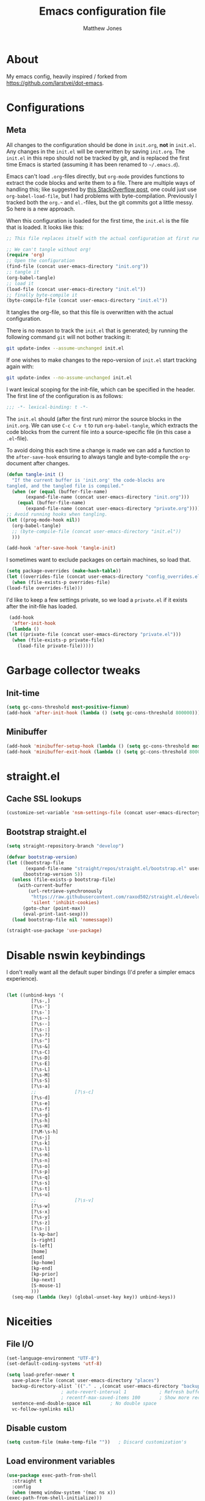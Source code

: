 #+TITLE: Emacs configuration file
#+AUTHOR: Matthew Jones
#+BABEL: :cache yes
#+PROPERTY: header-args :tangle yes

* About

   My emacs config, heavily inspired / forked from [[https://github.com/larstvei/dot-emacs]].

* Configurations
** Meta

   All changes to the configuration should be done in =init.org=, *not* in
   =init.el=. Any changes in the =init.el= will be overwritten by saving
   =init.org=. The =init.el= in this repo should not be tracked by git, and
   is replaced the first time Emacs is started (assuming it has been renamed
   to =~/.emacs.d=).

   Emacs can't load =.org=-files directly, but =org-mode= provides functions
   to extract the code blocks and write them to a file. There are multiple
   ways of handling this; like suggested by [[http://emacs.stackexchange.com/questions/3143/can-i-use-org-mode-to-structure-my-emacs-or-other-el-configuration-file][this StackOverflow post]], one
   could just use =org-babel-load-file=, but I had problems with
   byte-compilation. Previously I tracked both the =org.=- and =el.=-files,
   but the git commits got a little messy. So here is a new approach.

   When this configuration is loaded for the first time, the ~init.el~ is
   the file that is loaded. It looks like this:

   #+BEGIN_SRC emacs-lisp :tangle no
     ;; This file replaces itself with the actual configuration at first run.

     ;; We can't tangle without org!
     (require 'org)
     ;; Open the configuration
     (find-file (concat user-emacs-directory "init.org"))
     ;; tangle it
     (org-babel-tangle)
     ;; load it
     (load-file (concat user-emacs-directory "init.el"))
     ;; finally byte-compile it
     (byte-compile-file (concat user-emacs-directory "init.el"))
   #+END_SRC

   It tangles the org-file, so that this file is overwritten with the actual
   configuration.

   There is no reason to track the =init.el= that is generated; by running
   the following command =git= will not bother tracking it:

   #+BEGIN_SRC sh :tangle no
     git update-index --assume-unchanged init.el
   #+END_SRC

   If one wishes to make changes to the repo-version of =init.el= start
   tracking again with:

   #+BEGIN_SRC sh :tangle no
     git update-index --no-assume-unchanged init.el
   #+END_SRC

   I want lexical scoping for the init-file, which can be specified in the
   header. The first line of the configuration is as follows:

   #+BEGIN_SRC emacs-lisp :tangle no
     ;;; -*- lexical-binding: t -*-
   #+END_SRC

   The =init.el= should (after the first run) mirror the source blocks in
   the =init.org=. We can use =C-c C-v t= to run =org-babel-tangle=, which
   extracts the code blocks from the current file into a source-specific
   file (in this case a =.el=-file).

   To avoid doing this each time a change is made we can add a function to
   the =after-save-hook= ensuring to always tangle and byte-compile the
   =org=-document after changes.

   #+BEGIN_SRC emacs-lisp
     (defun tangle-init ()
       "If the current buffer is 'init.org' the code-blocks are
     tangled, and the tangled file is compiled."
       (when (or (equal (buffer-file-name)
		    (expand-file-name (concat user-emacs-directory "init.org")))
		 (equal (buffer-file-name)
		    (expand-file-name (concat user-emacs-directory "private.org"))))
	 ;; Avoid running hooks when tangling.
	 (let ((prog-mode-hook nil))
	   (org-babel-tangle)
	   ;; (byte-compile-file (concat user-emacs-directory "init.el"))
	   )))

     (add-hook 'after-save-hook 'tangle-init)
   #+END_SRC

   I sometimes want to exclude packages on certain machines, so load that.

   #+BEGIN_SRC emacs-lisp
     (setq package-overrides (make-hash-table))
     (let ((overrides-file (concat user-emacs-directory "config_overrides.el")))
       (when (file-exists-p overrides-file)
	 (load-file overrides-file)))
   #+END_SRC


   I'd like to keep a few settings private, so we load a =private.el= if it
   exists after the init-file has loaded.

   #+BEGIN_SRC emacs-lisp
     (add-hook
      'after-init-hook
      (lambda ()
	(let ((private-file (concat user-emacs-directory "private.el")))
	  (when (file-exists-p private-file)
	    (load-file private-file)))))
   #+END_SRC

* Garbage collector tweaks
** Init-time

  #+BEGIN_SRC emacs-lisp
    (setq gc-cons-threshold most-positive-fixnum)
    (add-hook 'after-init-hook (lambda () (setq gc-cons-threshold 800000)))
  #+END_SRC

** Minibuffer

  #+BEGIN_SRC emacs-lisp
    (add-hook 'minibuffer-setup-hook (lambda () (setq gc-cons-threshold most-positive-fixnum)))
    (add-hook 'minibuffer-exit-hook (lambda () (setq gc-cons-threshold 800000)))
  #+END_SRC

* straight.el
** Cache SSL lookups

   #+BEGIN_SRC emacs-lisp
     (customize-set-variable 'nsm-settings-file (concat user-emacs-directory "network-security.data"))
   #+END_SRC

** Bootstrap straight.el

   #+BEGIN_SRC emacs-lisp
     (setq straight-repository-branch "develop")

     (defvar bootstrap-version)
     (let ((bootstrap-file
            (expand-file-name "straight/repos/straight.el/bootstrap.el" user-emacs-directory))
           (bootstrap-version 5))
       (unless (file-exists-p bootstrap-file)
         (with-current-buffer
             (url-retrieve-synchronously
              "https://raw.githubusercontent.com/raxod502/straight.el/develop/install.el"
              'silent 'inhibit-cookies)
           (goto-char (point-max))
           (eval-print-last-sexp)))
       (load bootstrap-file nil 'nomessage))

     (straight-use-package 'use-package)
   #+END_SRC

* Disable nswin keybindings
  I don't really want all the default super bindings (I'd prefer a simpler emacs experience).

   #+BEGIN_SRC emacs-lisp

     (let ((unbind-keys '(
			  [?\s-,]
			  [?\s-']
			  [?\s-`]
			  [?\s-~]
			  [?\s--]
			  [?\s-:]
			  [?\s-?]
			  [?\s-^]
			  [?\s-&]
			  [?\s-C]
			  [?\s-D]
			  [?\s-E]
			  [?\s-L]
			  [?\s-M]
			  [?\s-S]
			  [?\s-a]
			  ;;			  [?\s-c]
			  [?\s-d]
			  [?\s-e]
			  [?\s-f]
			  [?\s-g]
			  [?\s-h]
			  [?\s-H]
			  [?\M-\s-h]
			  [?\s-j]
			  [?\s-k]
			  [?\s-l]
			  [?\s-m]
			  [?\s-n]
			  [?\s-o]
			  [?\s-p]
			  [?\s-q]
			  [?\s-s]
			  [?\s-t]
			  [?\s-u]
			  ;;			  [?\s-v]
			  [?\s-w]
			  [?\s-x]
			  [?\s-y]
			  [?\s-z]
			  [?\s-|]
			  [s-kp-bar]
			  [s-right]
			  [s-left]
			  [home]
			  [end]
			  [kp-home]
			  [kp-end]
			  [kp-prior]
			  [kp-next]
			  [S-mouse-1]
			  )))
       (seq-map (lambda (key) (global-unset-key key)) unbind-keys))

   #+END_SRC

* Niceities
** File I/O

   #+BEGIN_SRC emacs-lisp
     (set-language-environment "UTF-8")
     (set-default-coding-systems 'utf-8)

     (setq load-prefer-newer t
	   save-place-file (concat user-emacs-directory "places")
	   backup-directory-alist `(("." . ,(concat user-emacs-directory "backups")))
					     ; auto-revert-interval 1            ; Refresh buffers fast
					     ; recentf-max-saved-items 100       ; Show more recent files
	   sentence-end-double-space nil       ; No double space
	   vc-follow-symlinks nil)
   #+END_SRC

** Disable custom

   #+BEGIN_SRC emacs-lisp
     (setq custom-file (make-temp-file ""))   ; Discard customization's
   #+END_SRC

** Load environment variables

   #+BEGIN_SRC emacs-lisp
     (use-package exec-path-from-shell
       :straight t
       :config
       (when (memq window-system '(mac ns x))
	 (exec-path-from-shell-initialize)))
   #+END_SRC
** Elisp helpers
   #+BEGIN_SRC emacs-lisp
     ;; functional helpers
     (use-package dash
       :straight t)

     ;; string manipulation
     (use-package s
       :straight t)

     ;; filepath manipulation
     (use-package f
       :straight t)
   #+END_SRC

* UI Appearance
** UI Interaction

   #+BEGIN_SRC emacs-lisp
     (fset 'yes-or-no-p 'y-or-n-p)
     (setq apropos-do-all t
	   echo-keystrokes 0.1               ; Show keystrokes asap
	   inhibit-startup-message t         ; No splash screen please
	   initial-scratch-message nil)      ; Clean scratch buffer
   #+END_SRC

** Bell

   #+BEGIN_SRC emacs-lisp
     (setq visible-bell t
	   ring-bell-function
	   (lambda ()
	     (let ((orig-fg (face-foreground 'mode-line)))
	       (set-face-foreground 'mode-line "#F2804F")
	       (run-with-idle-timer 0.1 nil
				    (lambda (fg) (set-face-foreground 'mode-line fg))
				    orig-fg)))
	   inhibit-startup-echo-area-message t)
   #+END_SRC

** Cursor

   #+BEGIN_SRC emacs-lisp
     (setq cursor-type 'hbar)
     (blink-cursor-mode 0)
   #+END_SRC
** Highlight line
   #+BEGIN_SRC emacs-lisp
     (global-hl-line-mode +1)
   #+END_SRC
** Minimal UI

   #+BEGIN_SRC emacs-lisp
     (if (boundp 'toggle-frame-fullscreen) (toggle-frame-fullscreen))
     (if (boundp 'scroll-bar-mode) (scroll-bar-mode 0))
     (if (boundp 'tool-bar-mode) (tool-bar-mode 0))
     (if (boundp 'menu-bar-mode) (menu-bar-mode 0))
   #+END_SRC

** Modeline
   #+BEGIN_SRC emacs-lisp
     (column-number-mode 1)

     ;; Set positon to 'line:column'
     (setq mode-line-position '((line-number-mode ("%l" (column-number-mode ":%c")))))


     (defun simple-mode-line-render (left right)
       "Return a string of `window-width' length containing LEFT aligned respectively."
       (let* ((available-width (- (window-width) (length left) (length right) 2)))
	 (format (format "%%%ds " available-width) " ")))

     (defvar mode-line-center-space
       '(:propertize
	 (:eval (simple-mode-line-render (format-mode-line mode-line-left) (format-mode-line mode-line-right)))
	 face mode-line)
       "Builds center spacing.")
     (put 'mode-line-center-space 'risky-local-variable t)

     (setq mode-line-left
	   '("%e"
	     mode-line-front-space
	     mode-line-client
	     mode-line-modified
	     " "
	     mode-line-position
	     " "
	     mode-line-buffer-identification))

     (setq mode-line-right
	   '(
	     (flycheck-mode flycheck-mode-line)
	     " "
	     mode-name
	     mode-line-process
	     mode-line-misc-info
	     mode-line-end-spaces))

     (setq-default mode-line-format
		   (append mode-line-left '(mode-line-center-space) mode-line-right))
   #+END_SRC

** Line numbering
   #+BEGIN_SRC emacs-lisp
     (use-package nlinum
       :straight t
       :commands global-nlinum-mode
       :config
       (global-nlinum-mode))
   #+END_SRC
** Matching parens highlight
   #+BEGIN_SRC emacs-lisp
     (show-paren-mode)
   #+END_SRC

** Light / Dark theme toggle
   I'd like to toggle between light & dark themes.

*** Dark: Gruvbox-dark-hard
   #+BEGIN_SRC emacs-lisp
     (use-package gruvbox-theme
       :straight t
       :config
       (load-theme 'gruvbox-dark-hard t))

     (defvar dark-theme 'gruvbox-dark-hard)
   #+END_SRC

*** Light: Gruvbox-light-hard
   #+BEGIN_SRC emacs-lisp
     (use-package gruvbox-theme
       :straight t)

     (defvar light-theme 'gruvbox-light-hard)
   #+END_SRC

*** Toggle
    Default to dark theme, but make it easy to switch.

   #+BEGIN_SRC emacs-lisp
     (defvar dark-mode t)

     (defun toggle-theme ()
       (interactive)
       (progn
	 (disable-theme (if dark-mode dark-theme light-theme))
	 (load-theme (if dark-mode light-theme dark-theme) t)
	 (setq dark-mode (not dark-mode))
	 (adapt-theme-org-colors)
	 ))
   #+END_SRC

** Fixed-width font
   #+BEGIN_SRC emacs-lisp
     (set-face-attribute 'default nil
			 :family "IBM Plex Mono"
			 :height 110
			 :weight 'normal
			 :width 'normal)
   #+END_SRC

** Set titlebar color

   #+BEGIN_SRC emacs-lisp
     (when (eq system-type 'darwin)
       (use-package ns-auto-titlebar
	 :straight t
	 :config
	 (ns-auto-titlebar-mode)))
   #+END_SRC

* UI Interaction
** Helm
   #+BEGIN_SRC emacs-lisp
     (use-package helm
       :straight t
       :demand t
       :bind (([remap execute-extended-command] . 'helm-M-x) ;; M-x
	      ([remap switch-to-buffer] . 'helm-mini) ;; C-x b
	      ([remap bookmark-jump] . 'helm-filtered-bookmarks) ;; C-x r b
	      ([remap find-file] . 'helm-find-files) ;; C-x C-f
	      ("s-r" . 'helm-occur)
	      ("s-e" . 'helm-all-mark-rings)
	      ("s-p" . 'helm-etags-select)
	      ("s-t" . 'helm-buffers-list)
	      ("s-;" . 'helm-calcul-expression)
	      ([remap yank-pop] . 'helm-show-kill-ring)) ;; M-y
       :config (progn (helm-mode 1)
		      (helm-autoresize-mode t)
		      (setq helm-M-x-fuzzy-match                  t
			    helm-bookmark-show-location           t
			    helm-buffers-fuzzy-matching           t
			    helm-completion-in-region-fuzzy-match t
			    helm-file-cache-fuzzy-match           t
			    helm-imenu-fuzzy-match                t
			    helm-mode-fuzzy-match                 t
			    helm-locate-fuzzy-match               t
			    helm-quick-update                     t
			    helm-recentf-fuzzy-match              t
			    helm-semantic-fuzzy-match             t
			    helm-etags-fuzzy-match                t
			    helm-etags-match-part-only            'all
			    helm-split-window-inside-p t)))

     (use-package helm-xref
       :straight t
       :config
       (setq xref-show-xrefs-function 'helm-xref-show-xrefs))

     (use-package helm-descbinds
       :straight t
       :config (helm-descbinds-mode))
   #+END_SRC

** Aggressive Indent

   #+BEGIN_SRC emacs-lisp
     (use-package aggressive-indent
       :straight t
       :config
       (global-aggressive-indent-mode 1))
   #+END_SRC

** Company
   #+BEGIN_SRC emacs-lisp
     (use-package company
       :straight t
       :init (setq
	      company-idle-delay 0.1
	      company-minimum-prefix-length 3)
       :config
       (global-company-mode)
       (add-to-list 'company-backends 'company-dabbrev)
       (add-to-list 'company-backends 'company-etags)
       (add-to-list 'company-frontends 'company-tng-frontend)
       (setq company-dabbrev-downcase nil))

     (use-package company-quickhelp
       :straight t
       :init (setq company-quickhelp-delay 0.1)
       :config (company-quickhelp-mode))
   #+END_SRC

** Default to regexp search
   #+BEGIN_SRC emacs-lisp
     (global-set-key [remap isearch-forward] 'isearch-forward-regexp) ;; C-s
   #+END_SRC
** Sublime-like
*** Automatically add newlines at EOF
   #+BEGIN_SRC emacs-lisp
     (setq require-final-newline t)
   #+END_SRC
*** Disable tab indentation

   #+BEGIN_SRC emacs-lisp
     (setq-default indent-tabs-mode nil)
   #+END_SRC

*** Remove trailing whitespace
   #+BEGIN_SRC emacs-lisp
     (add-hook 'before-save-hook 'delete-trailing-whitespace)
   #+END_SRC
*** Expand region
   #+BEGIN_SRC emacs-lisp
     (use-package expand-region
       :straight t
       :bind (("s-f" . 'er/expand-region)
	      ("s-F" . 'er/contract-region)))
   #+END_SRC
*** Multiple cursors
   #+BEGIN_SRC emacs-lisp
     (use-package multiple-cursors
       :straight t
       :config
       (defun select-symbol (arg)
	 "Sets the region to the symbol under the point"
	 (interactive "p")
	 (if mark-active (mc/mark-next-like-this arg) (er/mark-symbol)))
       (defun mark-all-like-symbol (arg)
	 (interactive "p")
	 (progn
	   (unless mark-active (er/mark-symbol))
	   (mc/mark-all-like-this)))
       (add-to-list 'mc/unsupported-minor-modes 'company-mode)
       (add-to-list 'mc/unsupported-minor-modes 'company-quickhelp-mode)
       (add-to-list 'mc/unsupported-minor-modes 'eldoc-mode)
       (add-to-list 'mc/unsupported-minor-modes 'flycheck-mode)
       (add-to-list 'mc/unsupported-minor-modes 'helm-mode)
       (add-to-list 'mc/unsupported-minor-modes 'lsp-ui-doc-mode)
       (add-to-list 'mc/unsupported-minor-modes 'lsp-ui-sideline-mode)
       (add-to-list 'mc/unsupported-minor-modes 'lsp-ui-mode)
       :bind (("s-L" . 'mc/edit-lines)
	      ("s-d" . 'select-symbol)
	      ("s-D" . 'mark-all-like-symbol)
	      ("s-<mouse-1>" . 'mc/add-cursor-on-click)))
   #+END_SRC
*** Comment line / region
   #+BEGIN_SRC emacs-lisp
     (defun comment-line-or-region (beg end)
       "Comment a region or the current line."
       (interactive "*r")
       (save-excursion
	 (if (region-active-p)
	     (comment-or-uncomment-region beg end)
	   (comment-line 1))))

     (global-set-key (kbd "C-\\") 'comment-line-or-region)
     (global-set-key (kbd "s-/") 'comment-line-or-region)
   #+END_SRC
*** Select whole buffer
   #+BEGIN_SRC emacs-lisp
     (global-set-key (kbd "s-a") 'mark-whole-buffer)
   #+END_SRC
*** Compilation mode tweaks
   #+BEGIN_SRC emacs-lisp
     (global-set-key (kbd "s-B") 'compile)
     (global-set-key (kbd "s-b") 'recompile)

     (setq compilation-scroll-output 'first-error)
     (use-package ansi-color
       :config
       (defun colorize-compilation-buffer ()
	 (read-only-mode)
	 (ansi-color-apply-on-region compilation-filter-start (point))
	 (read-only-mode))
       :hook ('compilation-filter . #'colorize-compilation-buffer))
   #+END_SRC

*** Indent / Dedent
   #+BEGIN_SRC emacs-lisp
     (defun dedent (start end)
       (interactive "*r")
       (indent-rigidly start end (- tab-width)))

     (defun indent (start end)
       (interactive "*r")
       (indent-rigidly start end tab-width))

     (global-set-key (kbd "s-[") 'dedent)
     (global-set-key (kbd "s-]") 'indent)
   #+END_SRC
*** Guess indentation settings
   #+BEGIN_SRC emacs-lisp
     (use-package dtrt-indent
       :straight t
       :config
       (dtrt-indent-mode 1)
       )
   #+END_SRC
*** Window navigation
   #+BEGIN_SRC emacs-lisp
     (global-set-key (kbd "M-j") 'previous-multiframe-window)
     (global-set-key (kbd "M-k") 'other-window)

     (use-package ace-window
       :straight t
       :demand t
       :config
       (defun switch-to-nth-window (window-num)
	 (let ((window (nth window-num (aw-window-list))))
	   (when window (select-window window))))
       :bind (
	      ("s-1" . (lambda () (interactive) (switch-to-nth-window 0)))
	      ("s-2" . (lambda () (interactive) (switch-to-nth-window 1)))
	      ("s-3" . (lambda () (interactive) (switch-to-nth-window 2)))
	      ("s-4" . (lambda () (interactive) (switch-to-nth-window 3)))
	      ("s-5" . (lambda () (interactive) (switch-to-nth-window 4)))
	      ("s-6" . (lambda () (interactive) (switch-to-nth-window 5)))
	      ("s-7" . (lambda () (interactive) (switch-to-nth-window 6)))
	      ("s-8" . (lambda () (interactive) (switch-to-nth-window 7)))
	      ("s-9" . (lambda () (interactive) (switch-to-nth-window 8)))
	      ("s-0" . (lambda () (interactive) (switch-to-nth-window 9)))))
   #+END_SRC
*** Go to line
   #+BEGIN_SRC emacs-lisp
     (global-set-key (kbd "s-l") 'goto-line)
   #+END_SRC

*** Upcase / downcase
   #+BEGIN_SRC emacs-lisp
     (put 'upcase-region 'disabled nil)
     (put 'downcase-region 'disabled nil)
     ;; (global-set-key (kbd "s-k s-u") 'upcase-region)
     ;; (global-set-key (kbd "s-k s-l") 'downcase-region)
   #+END_SRC
*** Electric pair
   #+BEGIN_SRC emacs-lisp
     (electric-pair-mode 1)
   #+END_SRC
*** Auto revert
   #+BEGIN_SRC emacs-lisp
     (global-auto-revert-mode t)
   #+END_SRC
*** s-w is kill-buffer

   #+BEGIN_SRC emacs-lisp
     (global-set-key (kbd "s-w") 'kill-this-buffer)
   #+END_SRC

** CTags
Auto-revert to new tags file
   #+BEGIN_SRC emacs-lisp
     (setq tags-revert-without-query 1)
   #+END_SRC
** Map Super-* to C-c * + smartrep

   #+BEGIN_SRC emacs-lisp
     (defun is-super-binding-p (key)
       (let ((super (elt (event-modifiers (elt (kbd "s-t") 0)) 0))
	     (click (elt (event-modifiers (elt (kbd "<mouse-1>") 0)) 0)))
	 (and (eq (length key) 1)
	      (seq-contains (event-modifiers (elt key 0)) super)
	      (not (seq-contains (event-modifiers (elt key 0)) click)))))

     (defun binding-without-super (key)
       (let ((super (elt (event-modifiers (elt (kbd "s-t") 0)) 0))
	     (first-key (elt key 0)))
	 (event-convert-list
	  (append
	   (seq-remove
	    (lambda (el) (eq el super))
	    (event-modifiers first-key))
	   (list (event-basic-type first-key))))))

     (defun inverse-kbd (key)
       (key-description (list key)))

     (defun gather-bindings (keymap prefix)
       (let ((bindings '()))
	 (map-keymap
	  (lambda (evt val)
	    (if (and
		 val                              ;; this binding has to have a target (eg it wasn't unset)
		 (is-super-binding-p (list evt))) ;; it needs to include the super key
		(let ((new-binding (binding-without-super (list evt))))
		  (if (not (global-key-binding (kbd (concat prefix " " (inverse-kbd (list new-binding))))))
		      (setq bindings (cons (cons (inverse-kbd new-binding) val) bindings))))))
	  keymap)
	 bindings))

     (use-package smartrep
       :straight t)

     (add-hook
      'after-init-hook
      (lambda ()
	(smartrep-define-key
	    global-map "C-c"
	  (gather-bindings global-map "C-c"))))
   #+END_SRC

** Ansi-term improvements
   From https://echosa.github.io/blog/2012/06/06/improving-ansi-term/

*** Close terminal windows when shell exits

   #+BEGIN_SRC emacs-lisp
     (defadvice term-sentinel (around my-advice-term-sentinel (proc msg))
       (if (memq (process-status proc) '(signal exit))
	   (let ((buffer (process-buffer proc)))
	     ad-do-it
	     (kill-buffer buffer))
	 ad-do-it))
     (ad-activate 'term-sentinel)
   #+END_SRC

*** Default to /bin/bash

   #+BEGIN_SRC emacs-lisp
     (setq shell-command-switch "-lc")
     (defvar my-term-shell "/bin/bash")
     (defadvice ansi-term (before force-bash)
       (interactive (list my-term-shell)))
     (ad-activate 'ansi-term)
   #+END_SRC

*** Use utf8

   #+BEGIN_SRC emacs-lisp
     (defun my-term-use-utf8 ()
       (set-buffer-process-coding-system 'utf-8-unix 'utf-8-unix))
     (add-hook 'term-exec-hook 'my-term-use-utf8)
   #+END_SRC

*** Make URLs clickable

   #+BEGIN_SRC emacs-lisp
     (add-hook 'term-mode-hook (lambda () (goto-address-mode)))
   #+END_SRC

*** Handle C-y

   #+BEGIN_SRC emacs-lisp
     (defun my-term-paste (&optional string)
       (interactive)
       (process-send-string
	(get-buffer-process (current-buffer))
	(if string string (current-kill 0))))

     (add-hook 'term-mode-hook (lambda () (define-key term-raw-map "\C-y" 'my-term-paste)))
   #+END_SRC

*** Switch to terminal

   #+BEGIN_SRC emacs-lisp
     (defun nuance-toggle-term ()
       (interactive)
       (if (get-buffer "*ansi-term*")
           (pop-to-buffer "*ansi-term*" 'display-buffer-reuse-window)
         (ansi-term "/bin/bash")))

     (global-set-key (kbd "s-T") 'nuance-toggle-term)
   #+END_SRC

* Packages
** Magit
   #+BEGIN_SRC emacs-lisp
     (if (gethash :magit package-overrides t)
	 (use-package magit
	   :straight t
	   :commands magit-status magit-blame-addition
	   :config
	   (setq magit-branch-arguments nil
		 ;; don't put "origin-" in front of new branch names by default
		 magit-default-tracking-name-function 'magit-default-tracking-name-branch-only
		 magit-push-always-verify nil
		 ;; Get rid of the previous advice to go into fullscreen
		 magit-restore-window-configuration t)
	   :bind ("C-x g" . magit-status)))
   #+END_SRC

** Diff Highlight
   #+BEGIN_SRC emacs-lisp
     (use-package diff-hl
       :straight t
       :config
       (global-diff-hl-mode)
       (diff-hl-margin-mode))
   #+END_SRC

** Flycheck
   #+BEGIN_SRC emacs-lisp
     (use-package flymake
       :straight t
       :bind (("M-n" . flymake-goto-next-error)
	      ("M-p" . flymake-goto-prev-error)))

     (use-package flycheck
       :straight t
       :hook ('prog-mode . #'global-flycheck-mode))

     (use-package flymake-diagnostic-at-point
       :straight t
       :hook ('flymake-mode-hook . #'flymake-diagnostic-at-point-mode)
       :config (setq
		flymake-diagnostic-at-point-error-prefix ""
		flymake-diagnostic-at-point-display-diagnostic-function 'flymake-diagnostic-at-point-display-minibuffer))
   #+END_SRC
** Snippets

   #+BEGIN_SRC emacs-lisp
     (use-package yasnippet :straight t :config (yas-global-mode))
   #+END_SRC


** LSP
   I'm trying out an alternate to lsp-mode, so this is currently disabled

   #+BEGIN_SRC emacs-lisp :tangle no
     (use-package lsp-mode
       :straight t
       :config
       (setq
	lsp-ui-sideline-show-code-actions nil
	lsp-ui-sideline-show-hover nil
	))
     (use-package company-lsp
       :straight t
       :config (add-to-list 'company-backends 'company-lsp))
     (use-package lsp-ui
       :straight t
       :init (add-hook 'lsp-mode-hook 'lsp-ui-mode))
     (use-package lsp-ui-flycheck
       :init (add-hook 'lsp-after-open-hook (lambda () (lsp-ui-flycheck-enable 1))))
   #+END_SRC

   Instead, I'm trying to use eglot

   #+BEGIN_SRC emacs-lisp
     (use-package eglot
       :straight t
       :hook ((python-mode c++-mode c-mode go-mode rust-mode) . 'eglot-ensure))
   #+END_SRC

** Bug hunter
   Bugs crop up in this file, so pull in some code to help bisect them.

   #+BEGIN_SRC emacs-lisp
     (use-package bug-hunter :straight t)
   #+END_SRC

   Use this by invoking `M-x bug-hunter-init-file` and following instructions.

** Projectile

   Use projectile to index git repos.

   #+BEGIN_SRC emacs-lisp
     (use-package projectile
       :straight t
       :config
       (projectile-mode))

     (use-package helm-projectile
       :straight t
       :init (use-package helm-rg :straight t)
       :bind (([remap helm-etags-select] . 'helm-projectile-find-file-dwim))
       (("s-F" . 'helm-projectile-rg)))
   #+END_SRC

** Org
*** Installation
   #+BEGIN_SRC emacs-lisp
     (use-package org
       :straight org-plus-contrib
       :init
       ;; From https://github.com/raxod502/radian/blob/ee92ea6cb0473bf7d20c6d381753011312ef4a52/radian-emacs/radian-org.el#L46-L112

       ;; This section is devoted to fixing the asinine version-check
       ;; handling in Org (it's not designed to handle the case where you
       ;; run straight from the Git repo, apparently). This is one of the
       ;; worse hacks I've ever had the misfortune to create in Emacs.

       ;; First we define a function to return a proper version string
       ;; based on the Git repo. (This is somewhat similar to what happens
       ;; in org-fixup.el.) We should really define a function that will
       ;; return the latest tag, as well, but this remains a FIXME for now.
       (defun radian--org-git-version ()
	 "Return the abbreviated SHA for the Org Git repo."
	 (let ((default-directory (concat user-emacs-directory
					  "straight/repos/org/")))
	   (if (executable-find "git")
	       (with-temp-buffer
		 ;; Returns the shortest prefix of the SHA for HEAD that is
		 ;; unique, down to a minimum of 4 characters (see
		 ;; git-rev-parse(1)).
		 (call-process "git" nil '(t nil) nil
			       "rev-parse" "--short" "HEAD")
		 (if (> (buffer-size) 0)
		     (string-trim (buffer-string))
		   ;; This shouldn't happen, unless somehow Org is not
		   ;; actually a Git repo.
		   "revision unknown"))
	     ;; This also shouldn't happen, because how would you have
	     ;; gotten Org in the first place, then? But the real world
	     ;; sucks and we have to account for stuff like this.
	     "git not available")))

       ;; Here we're defining `org-git-version' and `org-release' eagerly.
       ;; Pay close attention here, since we actually do this multiple
       ;; times. The control flow is really weird. The reason we define the
       ;; functions here is that Emacs includes its own copy of Org, and
       ;; these functions are autoloaded by Emacs. Now, normally the
       ;; built-in autoloads are overridden by the version of Org
       ;; downloaded from EmacsMirror, but since we're running straight
       ;; from the Git repo, `org-git-version' and `org-release' are not
       ;; generated and autoloaded. So in order to avoid the original
       ;; autoloads from being triggered under any circumstances, we have
       ;; to overwrite them here.
       (defalias #'org-git-version #'radian--org-git-version)
       (defun org-release () "N/A") ; FIXME: replace with a real function

       ;; Now, the culprit function is `org-check-version', which is
       ;; defined in org-compat.el and called from org.el. The problem with
       ;; this function is that if the version of Org in use is not a
       ;; release version (i.e. it's running straight from the repo, as we
       ;; are doing), then it prints a warning. We don't want this. The
       ;; natural thought is to override `org-check-version'.
       ;; Unfortunately, this is completely impossible since
       ;; `org-check-version' is a macro, and org.el (which is where the
       ;; macro is used) is byte-compiled, so the code of
       ;; `org-check-version' is hardcoded into org.elc. The easiest way
       ;; around the problem, other than doing something even more
       ;; horrifying like suppressing warnings while loading Org, seems to
       ;; be to *pretend* that org-version.el is available, even though it
       ;; doesn't exist. Then `org-check-version' happily defines
       ;; `org-git-version' and `org-release' as autoloads pointing to
       ;; org-version.el. Of course, then after Org is loaded, we have to
       ;; override those autoloads to make the functions point back to what
       ;; we want. Right now, the definition of `org-release' generated by
       ;; `org-check-version' is the same as the one used above, so we
       ;; don't bother to change it. That should change, FIXME.
       (provide 'org-version)
       (with-eval-after-load 'org
	 (defalias #'org-git-version #'radian--org-git-version))
       :config
       (require 'ol-notmuch)
       :bind (
	      ("C-c c" . org-capture)
	      ("C-c l" . org-store-link)
	      :map org-mode-map
	      ("C-c g" . org-mac-safari-insert-frontmost-url)
	      ))

     (use-package helm-org
       :straight t
       :config
       (setq helm-org-ignore-autosaves t
	     helm-org-headings-fontify t
	     helm-org-format-outline-path t
	     helm-org-show-filename t
	     helm-org-headings-max-depth 6)
       :bind (:map org-mode-map
		   ("s-r" . helm-org-agenda-files-headings)))
   #+END_SRC
*** Agenda

   #+BEGIN_SRC emacs-lisp
     (setq
      org-agenda-files '("~/org" "~/.emacs.d/init.org" "~/.emacs.d/private.org" "~/.notes")
      org-log-done t
      org-enforce-todo-dependencies t
      ;; refile-related configs from https://blog.aaronbieber.com/2017/03/19/organizing-notes-with-refile.html
      org-refile-targets '((org-agenda-files :maxlevel . 3))
      org-refile-use-outline-path 'file
      org-outline-path-complete-in-steps nil
      org-refile-allow-creating-parent-nodes 'confirm
      org-startup-folded t
      org-agenda-log-mode-items '(closed clock state)
      org-src-tab-acts-natively t
      org-agenda-include-diary t)
     ;; custom todo tags
     (setq org-todo-keywords
	   '((sequence "TODO(t!)" "IN-PROGRESS(i@/!)" "|" "DONE(d!)" "CANCELED(c@!)")
	     (sequence "MEET(m@)" "|" "DONE(d!)")
	     (sequence "IDEA(a!)" "|" "DONE(d!)")))
     (setq org-agenda-custom-commands
	     '(("f" "Today"
		((agenda "" ((org-agenda-span 1)))
		 (tags ":today:" ((org-agenda-overriding-header "Today"))))
		((org-agenda-compact-blocks t)))
	       ("d" "Daily agenda and all TODOs"
	      ((todo "IN-PROGRESS"
		     ((org-agenda-overriding-header "Unfinished tasks:")))
	       (agenda "" ((org-agenda-span 1)))
	       (tags ":refile:"
		     ((org-agenda-overriding-header "To refile:")))
	       (todo "TODO"
		     ((org-agenda-overriding-header "Open tasks:")))
	       (todo "MEET"
		     ((org-agenda-overriding-header "People to meet:")
		      (org-agenda-max-entries 5)))
	       (todo "IDEA"
		     ((org-agenda-overriding-header "Ideas:")
		      (org-agenda-max-entries 5))))
	      ((org-agenda-compact-blocks t)))
	     ("p" "3-week context plan"
	      ((agenda "" ((org-agenda-start-day "-7d") (org-agenda-span 21))))
	      ((org-agenda-compact-blocks t)
	       (org-agenda-include-inactive-timestamps 't)))
	     ("h" "last half dates"
	      ((agenda "" ((org-agenda-start-day "-6m") (org-agenda-span 183))))
	      ((org-agenda-compact-blocks t)
	       (org-agenda-include-inactive-timestamps 't)))))
   #+END_SRC

*** Prettier org mode
Adapted from https://zzamboni.org/post/beautifying-org-mode-in-emacs/

   #+BEGIN_SRC emacs-lisp
     (defun adapt-theme-org-colors ()
       (let* ((variable-tuple
	       (cond ((x-list-fonts "IBM Plex Sans") '(:font "IBM Plex Sans"))
		     ((x-list-fonts "SF Pro Text") '(:font "SF Pro Text"))
		     ((x-family-fonts "Sans Serif")    '(:family "Sans Serif"))
		     (nil (warn "Cannot find a Sans Serif Font."))))
	      (base-font-color     (face-foreground 'default nil 'default))
	      (headline           `(:inherit default :weight bold :foreground ,base-font-color)))

	 (custom-theme-set-faces
	  'user
	  `(org-level-8 ((t (,@headline ,@variable-tuple))))
	  `(org-level-7 ((t (,@headline ,@variable-tuple))))
	  `(org-level-6 ((t (,@headline ,@variable-tuple))))
	  `(org-level-5 ((t (,@headline ,@variable-tuple))))
	  `(org-level-4 ((t (,@headline ,@variable-tuple :height 1.1))))
	  `(org-level-3 ((t (,@headline ,@variable-tuple :height 1.2))))
	  `(org-level-2 ((t (,@headline ,@variable-tuple :height 1.3))))
	  `(org-level-1 ((t (,@headline ,@variable-tuple :height 1.4))))
	  `(org-document-title ((t (,@headline ,@variable-tuple :height 1.5 :underline nil))))))

       (custom-theme-set-faces
	'user
	'(variable-pitch ((t (:family "IBM Plex Sans" :height 120 :weight light))))
	'(fixed-pitch ((t ( :family "IBM Plex Mono" :slant normal :weight normal :height 110 :width normal)))))
       (add-hook 'org-mode-hook 'variable-pitch-mode)
       (add-hook 'org-mode-hook 'visual-line-mode)
       (custom-theme-set-faces
	'user
	'(org-block                 ((t (:inherit fixed-pitch))))
	'(org-document-info         ((t (:foreground "dark orange"))))
	'(org-document-info-keyword ((t (:inherit (shadow fixed-pitch)))))
	'(org-link                  ((t (:foreground "royal blue" :underline t))))
	'(org-meta-line             ((t (:inherit (font-lock-comment-face fixed-pitch)))))
	'(org-property-value        ((t (:inherit fixed-pitch))) t)
	'(org-special-keyword       ((t (:inherit (font-lock-comment-face fixed-pitch)))))
	'(org-tag                   ((t (:inherit (shadow fixed-pitch) :weight bold :height 0.8))))
	'(org-verbatim              ((t (:inherit (shadow fixed-pitch)))))
	'(org-indent                ((t (:inherit (org-hide fixed-pitch)))))))
     (when window-system
       (progn
	 (setq org-hide-emphasis-markers t)
	 (font-lock-add-keywords 'org-mode
				 '(("^ *\\([-]\\) "
				    (0 (prog1 () (compose-region (match-beginning 1) (match-end 1) "•"))))))
	 (use-package org-bullets
	   :straight t
	   :config
	   (add-hook 'org-mode-hook (lambda () (org-bullets-mode 1))))
	 (adapt-theme-org-colors)
	 ))
   #+END_SRC

*** Window interaction
    Don't mess up the window layout when editing code blocks.

   #+BEGIN_SRC emacs-lisp
     (setq org-src-window-setup 'current-window)
   #+END_SRC
** Jupyter
   Support for working with jupyter notebooks, mostlfy focused on interaction with org / org-babel.

   #+BEGIN_SRC emacs-lisp
     (use-package jupyter
       :straight t
       :config
       (org-babel-do-load-languages
        'org-babel-load-languages
        '((latex . t)
          (python . t)
          (emacs-lisp . t)
          (jupyter . t)))
       (setq org-babel-default-header-args:jupyter-python '((:async . "yes")
                                                            (:session . "py")
                                                            (:kernel . "python3")))
       (org-babel-jupyter-override-src-block "python"))
   #+END_SRC

** Tramp

#+BEGIN_SRC emacs-lisp
  (use-package tramp
    :config
    (setq tramp-auto-save-directory "/tmp" tramp-ssh-controlmaster-options ""))
#+END_SRC

* File-type support
** YAML
   #+BEGIN_SRC emacs-lisp
     (use-package yaml-mode
       :straight t
       :mode "\\.yml\\'")
   #+END_SRC

** Thrift
   #+BEGIN_SRC emacs-lisp
     (use-package thrift-mode
       :straight t)
   #+END_SRC

** Protobuf

   #+BEGIN_SRC emacs-lisp
     (use-package protobuf-mode
       :straight t)
   #+END_SRC

** Lua
   #+BEGIN_SRC emacs-lisp
     (use-package lua-mode
       :straight t
       :config
       (flycheck-define-checker lua-luacheck-old
	 "A Lua syntax checker using luacheck.

     See URL `https://github.com/mpeterv/luacheck'."
	 :command ("luacheck"
		   ;; "--formatter" "plain"
		   ;; "--codes"                   ; Show warning codes
		   "--no-color"
		   (option-list "--std" flycheck-luacheck-standards)
		   (config-file "--config" flycheck-luacheckrc)
		   ;; "--filename" source-original
		   ;; Read from standard input
		   source-original)
	 :standard-input t
	 :error-patterns
	 ((warning line-start
		   (optional (minimal-match (one-or-more not-newline)))
		   ":" line ":" column
		   ": (" (id "W" (one-or-more digit)) ") "
		   (message) line-end)
	  (error line-start
		 (optional (minimal-match (one-or-more not-newline)))
		 ":" line ":" column ":"
		 ;; `luacheck' before 0.11.0 did not output codes for errors, hence
		 ;; the ID is optional here
		 (optional " (" (id "E" (one-or-more digit)) ") ")
		 (message) line-end))
	 :modes lua-mode)
       :hook
       (lua-mode
	.
	(lambda()
	  (set (make-local-variable 'compile-command)
	       (let ((file (file-name-nondirectory buffer-file-name)))
		 (format "luacheck --no-color %s" file))))))

   #+END_SRC

** ANTLR
   #+BEGIN_SRC emacs-lisp
     (use-package antlr-mode
       :mode ("\\.g4\\'" . antlr-mode)
       :straight t)
   #+END_SRC
** C++

   CQuery is disabled, but I still want C++ support

   #+BEGIN_SRC emacs-lisp :tangle no
     (use-package cquery
       :straight t
       :if
       (file-exists-p "/bin/cquery")
       :bind
       (:map c-mode-base-map
	     ("C-t h c" . cquery-call-hierarchy)
	     ("C-t h i" . cquery-inheritance-hierarchy)
	     ("C-t i" . lsp-ui-sideline-toggle-symbols-info)
	     ("C-t I". helm-imenu)
	     ("C-t h m" . cquery-member-hierarchy)
	     ("C-t ." . lsp-ui-peek-find-definitions)
	     ("C-t ?" . lsp-ui-peek-find-references))
       :preface
       (defun cquery//enable ()
	 (condition-case nil
	     (lsp)
	   (user-error nil)))
       :init
       (add-hook 'c-mode-common-hook #'cquery//enable)
       (defun cquery-cache-dir (dir)
	 (expand-file-name cquery-cache-dir "/home/mhj/.cquery_cache"))
       (setq cquery-cache-dir-function #'cquery-cache-dir)
       :config
       (setq
	cquery-executable "/bin/cquery"
	cquery-extra-args '("--log-file=/tmp/cq.log")
	cquery-extra-init-params '(:completion (:detailedLabel t))
	cquery-sem-highlight-method 'font-lock
	company-transformers nil
	company-lsp-async t
	company-lsp-cache-candidates nil
	xref-prompt-for-identifier '(not
				     xref-find-definitions
				     xref-find-definitions-other-window
				     xref-find-definitions-other-frame
				     xref-find-references)))
   #+END_SRC

   #+BEGIN_SRC emacs-lisp
     (use-package clang-format
       :straight t
       :config
       (progn
	 (defun clang-format-before-save ()
	   "Add this to .emacs to clang-format on save
      (add-hook 'before-save-hook 'clang-format-before-save)."

	   (interactive)
	   (when (eq major-mode 'c++-mode) (clang-format-buffer))))
       :hook ('before-save . #'clang-format-before-save))

     (use-package cc-mode
       :mode ("\\.h|\\.cpp" . c++-mode))
   #+END_SRC
** Python
   #+BEGIN_SRC emacs-lisp
     (use-package blacken
       :straight t
       :hook (python-mode . blacken-mode))

     (setq
      flycheck-python-pycompile-executable "python3"
      flycheck-python-flake8-executable "flake8")

     (use-package pyvenv
       :straight t
       :config
       (defun pyvenv-autoload ()
	 "Automatically activates pyvenv version if .venv directory exists."
	 (f-traverse-upwards
	  (lambda (path)
	    (let ((venv-path (f-expand ".venv" path)))
	      (if (f-exists? venv-path)
		  (progn
		    (pyvenv-workon venv-path))
		t)))))
       :hook
       ('python-mode-hook . #'pyvenv-autoload))
   #+END_SRC

** Cython
   #+BEGIN_SRC emacs-lisp
     (use-package cython-mode
       :straight t)
   #+END_SRC

** Rust

   #+BEGIN_SRC emacs-lisp
     (use-package rust-mode
       :straight t)
   #+END_SRC

** Go

   #+BEGIN_SRC emacs-lisp
     (use-package go-mode
       :straight t
       :config (setq gofmt-command "goimports")
       :hook ('before-save . #'gofmt-before-save))
   #+END_SRC

** Bazel

   #+BEGIN_SRC emacs-lisp
     (use-package bazel-mode
       :straight
       (emacs-bazel-mode
	:host github
	:repo "bazelbuild/emacs-bazel-mode")
       :mode ("'BUILD'" "'WORKSPACE'" "\\.bzl\\'")
       :custom (
		(bazel-mode-buildifier-before-save t)
		(bazel-mode-buildifier-command "~/go/bin/buildifier"))
       )
   #+END_SRC

** Markdown

   #+BEGIN_SRC emacs-lisp
     (use-package markdown-mode
       :straight t
       :commands (markdown-mode gfm-mode)
       :mode (("README\\.md\\'" . gfm-mode)
	      ("\\.md\\'" . markdown-mode)
	      ("\\.markdown\\'" . markdown-mode))
       :init (setq markdown-command "multimarkdown"
		   markdown-header-scaling t
		   markdown-hide-urls t
		   markdown-marginalize-headers nil
		   markdown-marginalize-headers-margin-width 4
		   markdown-fontify-code-blocks-natively t)
       :hook
       (('markdown-mode .'variable-pitch-mode)
       ('markdown-mode . 'visual-line-mode)))
   #+END_SRC

** Terraform
   Trying out terraform for managing AWS stuff.

   #+BEGIN_SRC emacs-lisp
     (use-package terraform-mode
       :straight t
       :hook ('terraform-mode-hook . #'terraform-format-on-save-mode))

     (use-package company-terraform
       :straight t
       :config
       (company-terraform-init))

     (add-to-list 'eglot-server-programs '(terraform-mode . ("tflint" "--langserver")))

     (flycheck-define-checker terraform-validate
       "A Terraform syntax checker with `terraform validate.
	       See URL `https://www.terraform.io/docs/commands/validate.html'."
       :command ("terraform" "validate" "-no-color")
       :standard-input t
       :error-patterns
       ((error line-start "Error: " (one-or-more not-newline)
	       "\n\n  on " (file-name) " line " line ", " (one-or-more not-newline) "\n"
	       (one-or-more not-newline) "\n\n"
	       (message (one-or-more (and (one-or-more (not (any ?\n))) ?\n)))
	       line-end))
       :next-checkers ((warning . terraform-tflint))
       :modes terraform-mode)

     (add-to-list 'flycheck-checkers 'terraform-validate)
   #+END_SRC

** Dockerfile

   #+BEGIN_SRC emacs-lisp
      (use-package dockerfile-mode :straight t)
   #+END_SRC

** Nix

   #+BEGIN_SRC emacs-lisp
     (use-package nix-mode
       :straight t
       :mode ("\\.nix\\'" "\\.nix.in\\'"))

     (use-package nix-drv-mode
       :mode "\\.drv\\'")

     (use-package nix-shell
       :commands (nix-shell-unpack nix-shell-configure nix-shell-build))

     (use-package nix-repl
       :commands (nix-repl))
   #+END_SRC
* Startup
Launch a server if not currently running, default to showing org daily agenda

   #+BEGIN_SRC emacs-lisp
     (setq server-socket-dir "~/.emacs.d/server")
     (server-start)
     (org-agenda nil "d")
     (delete-other-windows)
   #+END_SRC

* License

  My Emacs configurations written in Org mode.

  Copyright (c) 2019 Matthew Jones

  This program is free software: you can redistribute it and/or modify
  it under the terms of the GNU General Public License as published by
  the Free Software Foundation, either version 3 of the License, or
  (at your option) any later version.

  This program is distributed in the hope that it will be useful,
  but WITHOUT ANY WARRANTY; without even the implied warranty of
  MERCHANTABILITY or FITNESS FOR A PARTICULAR PURPOSE.  See the
  GNU General Public License for more details.

  You should have received a copy of the GNU General Public License
  along with this program.  If not, see <http://www.gnu.org/licenses/>.
